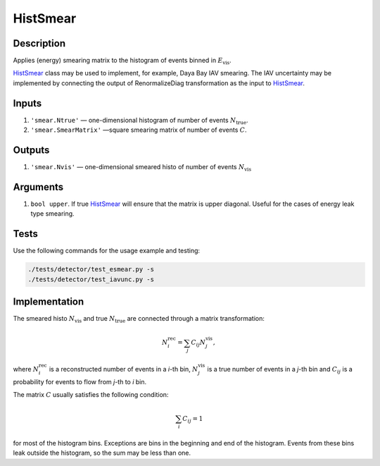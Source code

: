 .. _HistSmear:

HistSmear
~~~~~~~~~

Description
^^^^^^^^^^^
Applies (energy) smearing matrix to the histogram of events binned in :math:`E_{\text{vis}}`.

HistSmear_ class may be used to implement, for example, Daya Bay IAV smearing.
The IAV uncertainty may be implemented by connecting the output of RenormalizeDiag transformation
as the input to HistSmear_.

Inputs
^^^^^^

1. ``'smear.Ntrue'`` — one-dimensional histogram of number of events :math:`N_{\text{true}}`.
2. ``'smear.SmearMatrix'`` —­square smearing matrix of number of events :math:`C`.

Outputs
^^^^^^^

1. ``'smear.Nvis'`` — one-dimensional smeared histo of number of events :math:`N_{\text{vis}}`

Arguments
^^^^^^^^^

1. ``bool upper``. If true HistSmear_ will ensure that the matrix is upper diagonal.
   Useful for the cases of energy leak type smearing.

Tests
^^^^^

Use the following commands for the usage example and testing:

.. code:: bash

   ./tests/detector/test_esmear.py -s
   ./tests/detector/test_iavunc.py -s

Implementation
^^^^^^^^^^^^^^

The smeared histo :math:`N_{\text{vis}}` and true :math:`N_{\text{true}}` are connected through a matrix transformation:

.. math::
   N^{\text{rec}}_i = \sum_j C_{ij} N^{\text{vis}}_j,

where :math:`N^{\text{rec}}_i` is a reconstructed number of events in a *i*-th
bin, :math:`N^{\text{vis}}_j` is a true number of events in a *j*-th bin and
:math:`C_{ij}` is a probability for events to flow from *j*-th to
*i* bin.

The matrix :math:`C` usually satisfies the following condition:

.. math::
   \sum_i C_{ij} = 1

for most of the histogram bins. Exceptions are bins in the beginning and end of the histogram.
Events from these bins leak outside the histogram, so the sum may be less than one.

